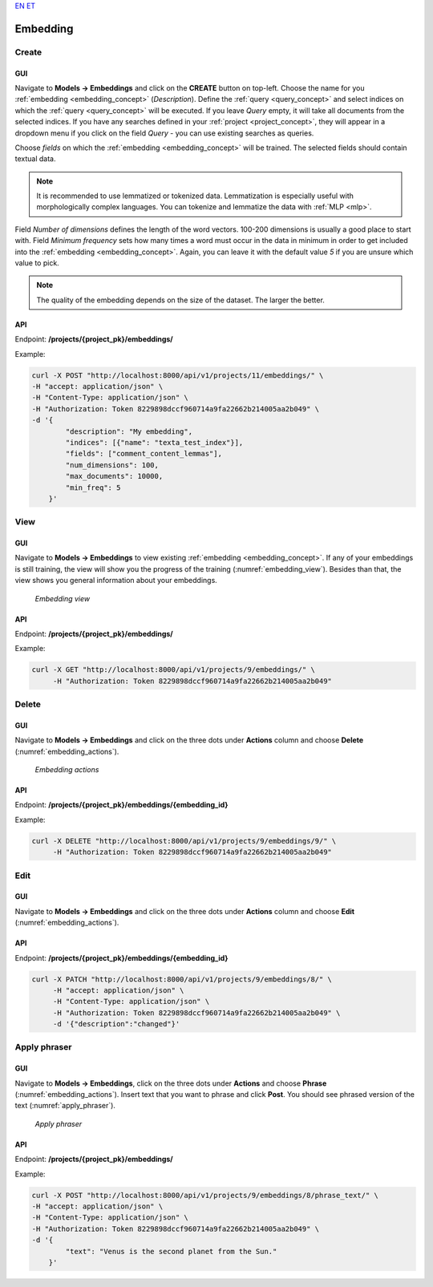 `EN <https://docs.texta.ee/embedding.html>`_
`ET <https://docs.texta.ee/et/embedding.html>`_


#########
Embedding
#########

.. _create_embedding:

Create
*******

GUI
=====

Navigate to **Models -> Embeddings** and click on the **CREATE** button on top-left. Choose the name for you :ref:`embedding <embedding_concept>` (*Description*).
Define the :ref:`query <query_concept>` and select indices on which the :ref:`query <query_concept>` will be executed. If you leave *Query* empty, it will take all documents from the selected indices.
If you have any searches defined in your :ref:`project <project_concept>`, they will appear in a dropdown menu if you click on the field *Query* - you can use existing searches as queries.

Choose *fields* on which the :ref:`embedding <embedding_concept>` will be trained. The selected fields should contain textual data.

.. note::
	It is recommended to use lemmatized or tokenized data. Lemmatization is especially useful with morphologically complex languages. You can tokenize and lemmatize the data with :ref:`MLP <mlp>`.

Field *Number of dimensions* defines the length of the word vectors. 
100-200 dimensions is usually a good place to start with. 
Field *Minimum frequency* sets how many times a word must occur in the data in minimum in order to 
get included into the :ref:`embedding <embedding_concept>`. Again, you can leave it with the default value *5* if you are unsure which value to pick. 

.. note::
    The quality of the embedding depends on the size of the dataset. The larger the better.

API
===

Endpoint: **/projects/{project_pk}/embeddings/**

Example:

.. code-block:: bash

        curl -X POST "http://localhost:8000/api/v1/projects/11/embeddings/" \
        -H "accept: application/json" \
        -H "Content-Type: application/json" \
        -H "Authorization: Token 8229898dccf960714a9fa22662b214005aa2b049" \
        -d '{
                "description": "My embedding",
                "indices": [{"name": "texta_test_index"}],
                "fields": ["comment_content_lemmas"],
                "num_dimensions": 100,
                "max_documents": 10000,
                "min_freq": 5
            }'


View
*******

GUI
=====

Navigate to **Models -> Embeddings** to view existing :ref:`embedding <embedding_concept>`. 
If any of your embeddings is still training, the view will show you the progress of the training (:numref:`embedding_view`).
Besides than that, the view shows you general information about your embeddings.


.. _embedding_view:
.. figure:: images/embedding/embedding_view.png

	*Embedding view*

API
===

Endpoint: **/projects/{project_pk}/embeddings/**

Example:

.. code-block:: bash

    curl -X GET "http://localhost:8000/api/v1/projects/9/embeddings/" \
         -H "Authorization: Token 8229898dccf960714a9fa22662b214005aa2b049"


Delete
*******

GUI
=====

Navigate to **Models -> Embeddings** and click on the three dots under **Actions** column and choose **Delete** (:numref:`embedding_actions`).


.. _embedding_actions:
.. figure:: images/embedding/embedding_actions.png

	*Embedding actions*

API
===

Endpoint: **/projects/{project_pk}/embeddings/{embedding_id}**

Example:

.. code-block:: bash

    curl -X DELETE "http://localhost:8000/api/v1/projects/9/embeddings/9/" \
         -H "Authorization: Token 8229898dccf960714a9fa22662b214005aa2b049"

Edit
*******

GUI
=====

Navigate to **Models -> Embeddings** and click on the three dots under **Actions** column and choose **Edit** (:numref:`embedding_actions`).


API
===

Endpoint: **/projects/{project_pk}/embeddings/{embedding_id}**

.. code-block:: bash

    curl -X PATCH "http://localhost:8000/api/v1/projects/9/embeddings/8/" \
         -H "accept: application/json" \
         -H "Content-Type: application/json" \
         -H "Authorization: Token 8229898dccf960714a9fa22662b214005aa2b049" \
         -d '{"description":"changed"}'


Apply phraser
*************

GUI
=====

Navigate to **Models -> Embeddings**, click on the three dots under **Actions** and choose **Phrase** (:numref:`embedding_actions`).
Insert text that you want to phrase and click **Post**. You should see phrased version of the text (:numref:`apply_phraser`).

.. _apply_phraser:
.. figure:: images/embedding/phraser_gui.png

	*Apply phraser*

API
===

Endpoint: **/projects/{project_pk}/embeddings/**

Example:

.. code-block:: bash

        curl -X POST "http://localhost:8000/api/v1/projects/9/embeddings/8/phrase_text/" \
        -H "accept: application/json" \
        -H "Content-Type: application/json" \
        -H "Authorization: Token 8229898dccf960714a9fa22662b214005aa2b049" \
        -d '{
                "text": "Venus is the second planet from the Sun."
            }'

